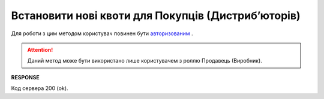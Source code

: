 #############################################################
**Встановити нові квоти для Покупців (Дистрибʼюторів)**
#############################################################

Для роботи з цим методом користувач повинен бути `авторизованим <https://wiki.edin.ua/uk/latest/Distribution/EDIN_2_0/API_2_0/Methods/Authorization.html>`__ .

.. attention::
    Даний метод може бути використано лише користувачем з роллю Продавець (Виробник).

.. csv-table:: 
  :file: NewQuotas.csv
  :widths:  10, 41
  :stub-columns: 0

**RESPONSE**

Код сервера 200 (ok).





                              

